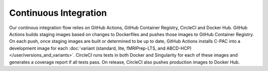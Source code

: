 Continuous Integration
======================

Our continous integration flow relies on GitHub Actions, GitHub Container Registry, CircleCI and Docker Hub. GitHub Actions builds staging images based on changes to Dockerfiles and pushes those images to GitHub Container Registry. On each push, once staging images are built or determined to be up to date, GitHub Actions installs C-PAC into a development image for each :doc:`variant (standard, lite, fMRIPrep-LTS, and ABCD-HCP) </user/versions_and_variants>`. CircleCI runs tests in both Docker and Singularity for each of these images and generates a coverage report if all tests pass. On release, CircleCI also pushes production images to Docker Hub.

.. raw:: html

    <div class="flowchart-container"><object data="../_static/flowcharts/CI-flow.svg" type="image/svg+xml"></object></div>